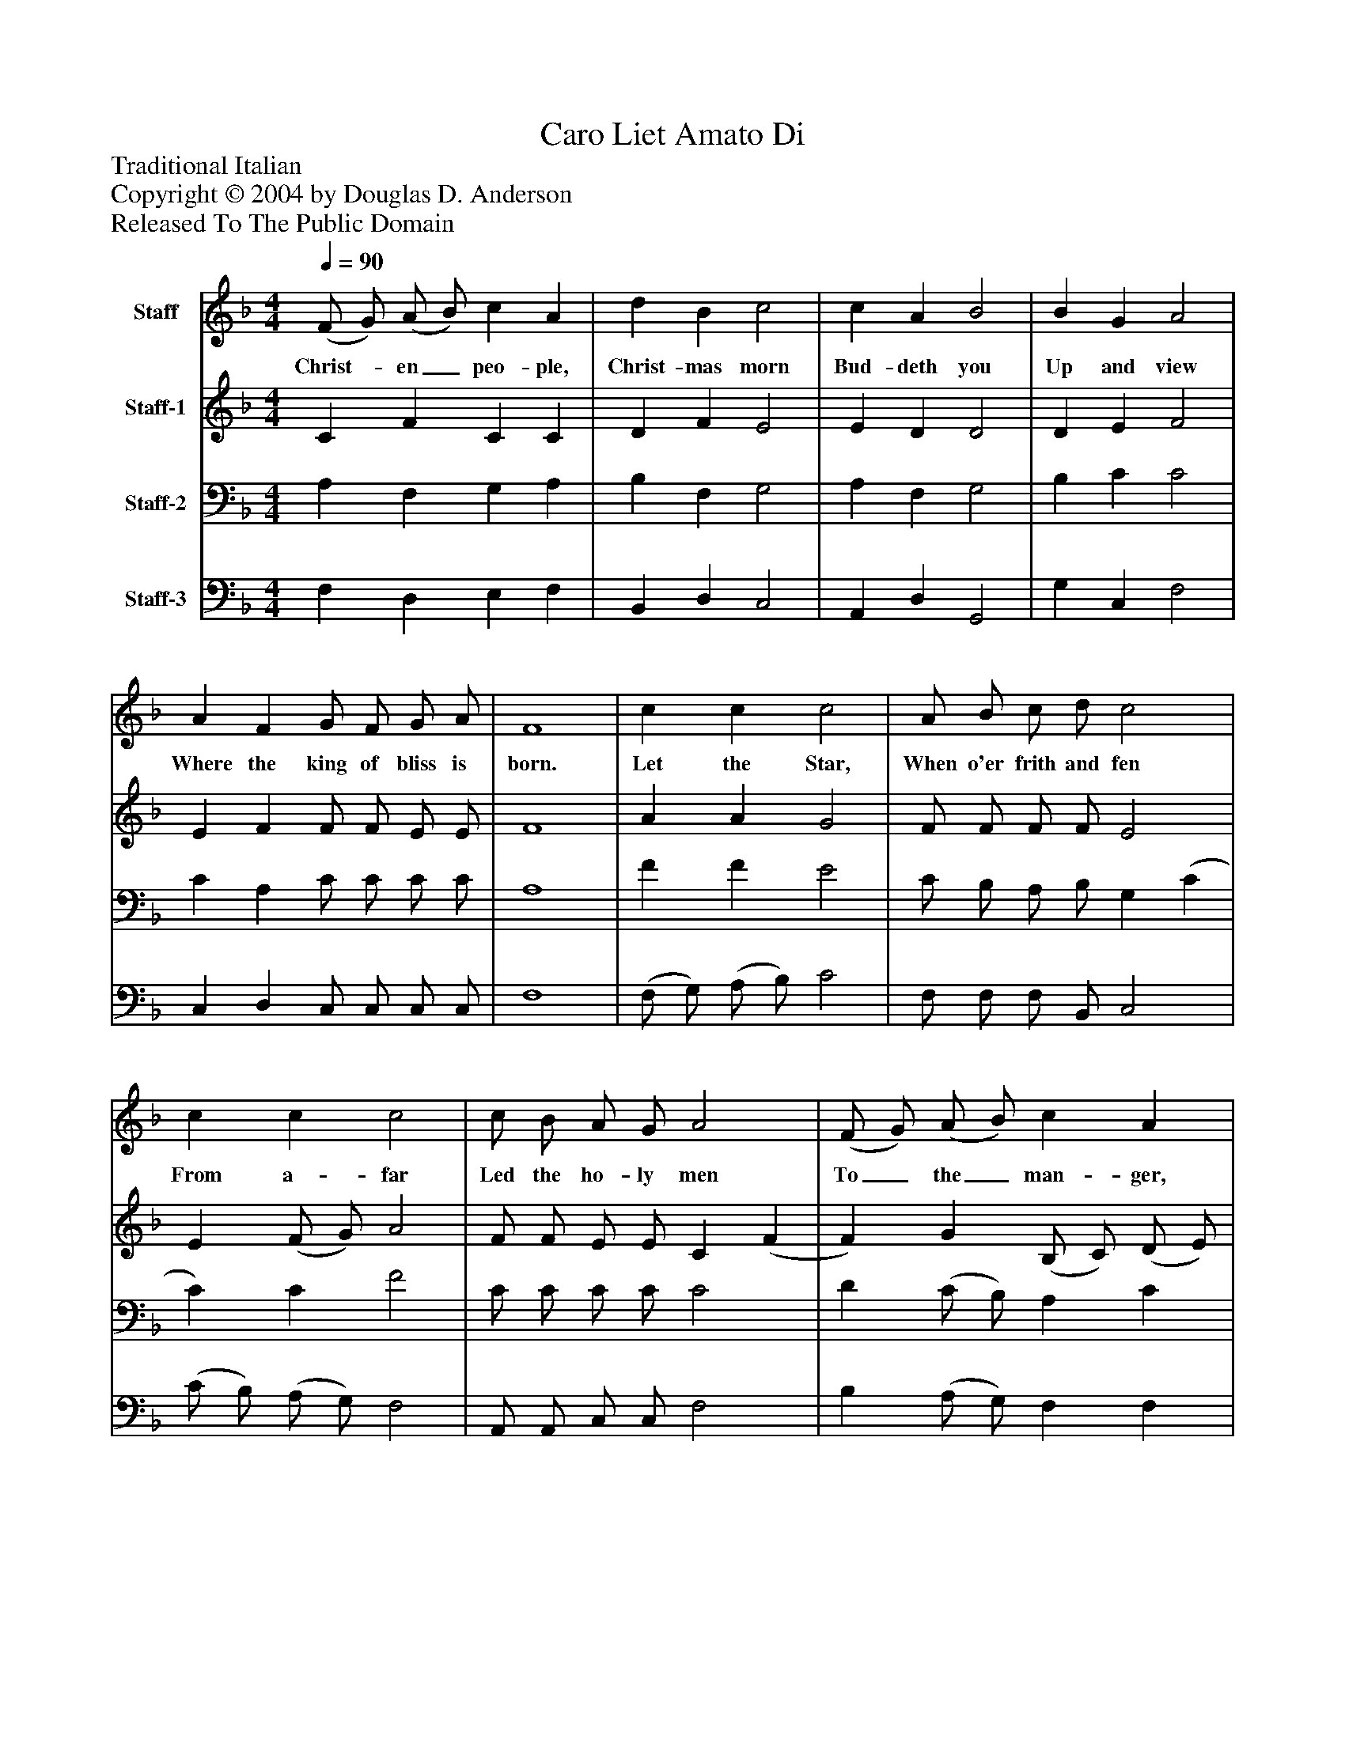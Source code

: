 %%abc-creator mxml2abc 1.4
%%abc-version 2.0
%%continueall true
%%titletrim true
%%titleformat A-1 T C1, Z-1, S-1
X: 0
T: Caro Liet Amato Di
Z: Traditional Italian
Z: Copyright © 2004 by Douglas D. Anderson
Z: Released To The Public Domain
L: 1/4
M: 4/4
Q: 1/4=90
V: P1 name="Staff"
%%MIDI program 1 19
V: P2 name="Staff-1"
%%MIDI program 2 60
V: P3 name="Staff-2"
%%MIDI program 3 57
V: P4 name="Staff-3"
%%MIDI program 4 58
K: F
[V: P1]  (F/ G/) (A/ B/) c A | d B c2 | c A B2 | B G A2 | A F G/ F/ G/ A/ | F4 | c c c2 | A/ B/ c/ d/ c2 | c c c2 | c/ B/ A/ G/ A2 | (F/ G/) (A/ B/) c A | d B c2 | c A B2 | B G A2 | A F G/ F/ G/ A/ | F4|]
w: Christ-_ en_ peo- ple, Christ- mas morn Bud- deth you Up and view Where the king of bliss is born. Let the Star, When o'er frith and fen From a- far Led the ho- ly men To_ the_ man- ger, Point the way That ye may On this day Wor- ship Ma- ry's Babe as they.
[V: P2]  C F C C | D F E2 | E D D2 | D E F2 | E F F/ F/ E/ E/ | F4 | A A G2 | F/ F/ F/ F/ E2 | E (F/ G/) A2 | F/ F/ E/ E/ C (F | F) G (B,/ C/) (D/ E/) | (G/ F/) F (F E) | E D (D G/ F/) | (E/ D/) E F2 | F (C/ F/) F/ F/ E/ E/ | F4|]
[V: P3]  A, F, G, A, | B, F, G,2 | A, F, G,2 | B, C C2 | C A, C/ C/ C/ C/ | A,4 | F F E2 | C/ B,/ A,/ B,/ G, (C | C) C F2 | C/ C/ C/ C/ C2 | D (C/ B,/) A, C | (B,/ A,/) (G,/ F,/) G,2 | (A,/ G,/) ^F, G,2 | B, C C (F/ E/ | D/ C/) (B,/ A,/) G,/ G,/ C/ C/ | A,4|]
[V: P4]  F, D, E, F, | B,, D, C,2 | A,, D, G,,2 | G, C, F,2 | C, D, C,/ C,/ C,/ C,/ | F,4 | (F,/ G,/) (A,/ B,/) C2 | F,/ F,/ F,/ B,,/ C,2 | (C/ B,/) (A,/ G,/) F,2 | A,,/ A,,/ C,/ C,/ F,2 | B, (A,/ G,/) F, F, | B,, D, C,2 | A,, D, G,,2 | G, C, F,2 | F,, F, C,/ C,/ C,/ C,/ | F,,4|]

